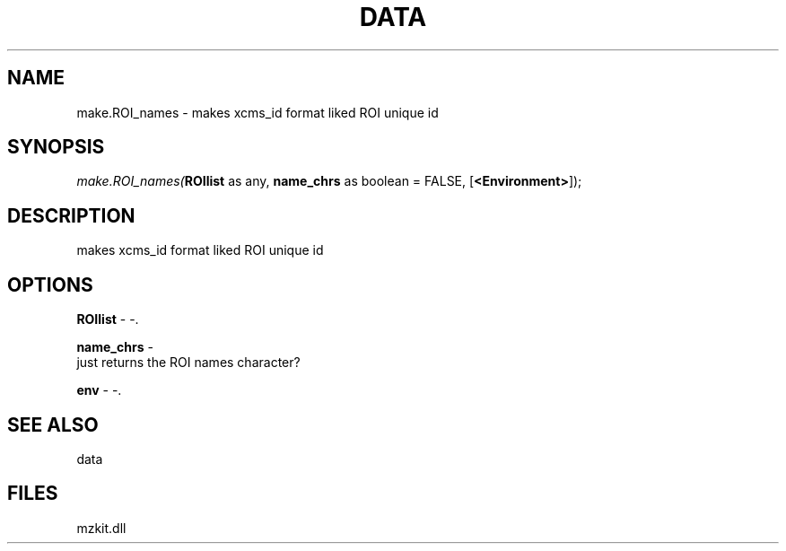 .\" man page create by R# package system.
.TH DATA 1 2000-01-01 "make.ROI_names" "make.ROI_names"
.SH NAME
make.ROI_names \- makes xcms_id format liked ROI unique id
.SH SYNOPSIS
\fImake.ROI_names(\fBROIlist\fR as any, 
\fBname_chrs\fR as boolean = FALSE, 
[\fB<Environment>\fR]);\fR
.SH DESCRIPTION
.PP
makes xcms_id format liked ROI unique id
.PP
.SH OPTIONS
.PP
\fBROIlist\fB \fR\- -. 
.PP
.PP
\fBname_chrs\fB \fR\- 
 just returns the ROI names character?
. 
.PP
.PP
\fBenv\fB \fR\- -. 
.PP
.SH SEE ALSO
data
.SH FILES
.PP
mzkit.dll
.PP
